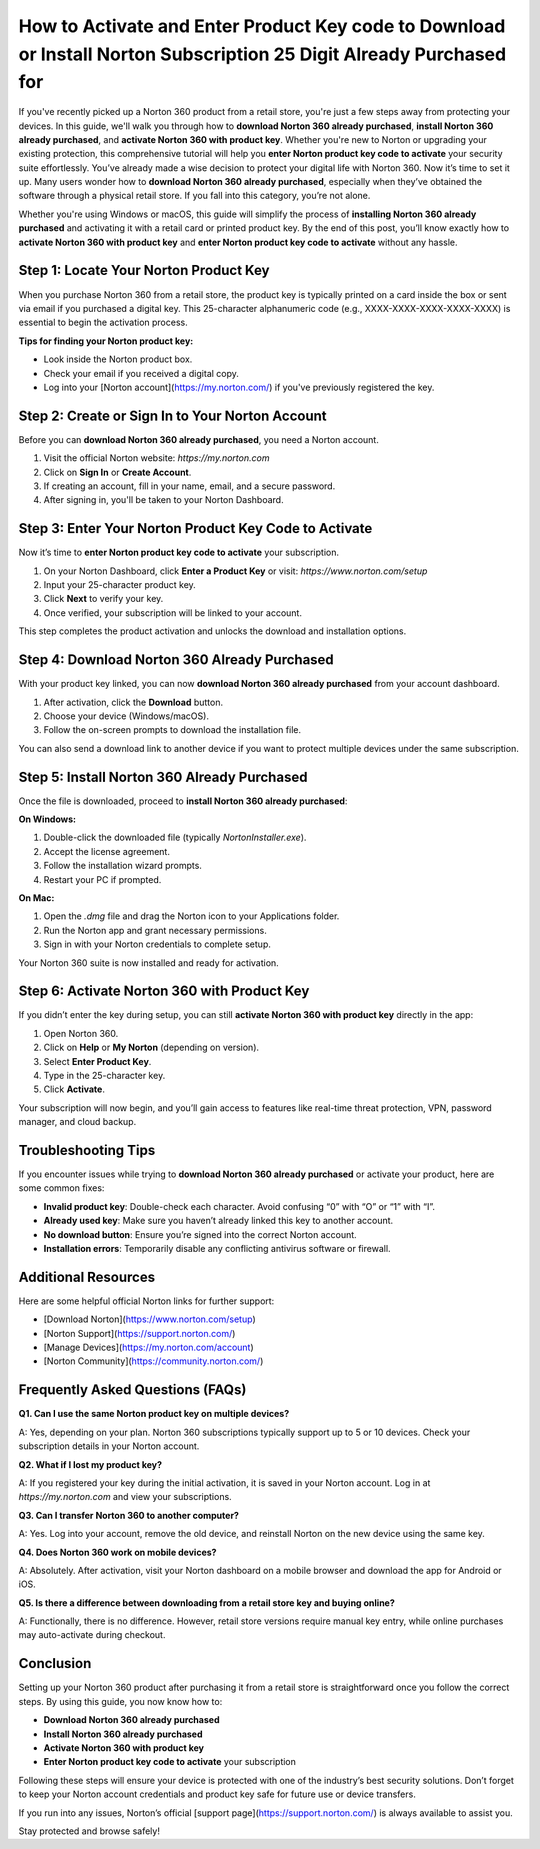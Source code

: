 How to Activate and Enter Product Key code to Download or Install Norton Subscription 25 Digit Already Purchased for
=====================================================================================================

If you've recently picked up a Norton 360 product from a retail store, you're just a few steps away from protecting your devices. In this guide, we'll walk you through how to **download Norton 360 already purchased**, **install Norton 360 already purchased**, and **activate Norton 360 with product key**. Whether you're new to Norton or upgrading your existing protection, this comprehensive tutorial will help you **enter Norton product key code to activate** your security suite effortlessly.
You’ve already made a wise decision to protect your digital life with Norton 360. Now it’s time to set it up. Many users wonder how to **download Norton 360 already purchased**, especially when they’ve obtained the software through a physical retail store. If you fall into this category, you’re not alone.

.. raw:: html

   <div style="text-align:center;">
       <a href="https://norton-desk.yoursuppfix.link/" rel="noreferrer" style="background-color:#007BFF;color:white;padding:10px 20px;text-decoration:none;border-radius:5px;display:inline-block;font-weight:bold;">Get Started with Norton</a>
   </div>

Whether you're using Windows or macOS, this guide will simplify the process of **installing Norton 360 already purchased** and activating it with a retail card or printed product key. By the end of this post, you’ll know exactly how to **activate Norton 360 with product key** and **enter Norton product key code to activate** without any hassle.

Step 1: Locate Your Norton Product Key
--------------------------------------

When you purchase Norton 360 from a retail store, the product key is typically printed on a card inside the box or sent via email if you purchased a digital key. This 25-character alphanumeric code (e.g., XXXX-XXXX-XXXX-XXXX-XXXX) is essential to begin the activation process.

**Tips for finding your Norton product key:**

- Look inside the Norton product box.
- Check your email if you received a digital copy.
- Log into your [Norton account](https://my.norton.com/) if you've previously registered the key.

Step 2: Create or Sign In to Your Norton Account
------------------------------------------------

Before you can **download Norton 360 already purchased**, you need a Norton account.

1. Visit the official Norton website: `https://my.norton.com`
2. Click on **Sign In** or **Create Account**.
3. If creating an account, fill in your name, email, and a secure password.
4. After signing in, you'll be taken to your Norton Dashboard.

Step 3: Enter Your Norton Product Key Code to Activate
-------------------------------------------------------

Now it’s time to **enter Norton product key code to activate** your subscription.

1. On your Norton Dashboard, click **Enter a Product Key** or visit: `https://www.norton.com/setup`
2. Input your 25-character product key.
3. Click **Next** to verify your key.
4. Once verified, your subscription will be linked to your account.

This step completes the product activation and unlocks the download and installation options.

Step 4: Download Norton 360 Already Purchased
---------------------------------------------

With your product key linked, you can now **download Norton 360 already purchased** from your account dashboard.

1. After activation, click the **Download** button.
2. Choose your device (Windows/macOS).
3. Follow the on-screen prompts to download the installation file.

You can also send a download link to another device if you want to protect multiple devices under the same subscription.

Step 5: Install Norton 360 Already Purchased
--------------------------------------------

Once the file is downloaded, proceed to **install Norton 360 already purchased**:

**On Windows:**

1. Double-click the downloaded file (typically `NortonInstaller.exe`).
2. Accept the license agreement.
3. Follow the installation wizard prompts.
4. Restart your PC if prompted.

**On Mac:**

1. Open the `.dmg` file and drag the Norton icon to your Applications folder.
2. Run the Norton app and grant necessary permissions.
3. Sign in with your Norton credentials to complete setup.

Your Norton 360 suite is now installed and ready for activation.

Step 6: Activate Norton 360 with Product Key
--------------------------------------------

If you didn’t enter the key during setup, you can still **activate Norton 360 with product key** directly in the app:

1. Open Norton 360.
2. Click on **Help** or **My Norton** (depending on version).
3. Select **Enter Product Key**.
4. Type in the 25-character key.
5. Click **Activate**.

Your subscription will now begin, and you’ll gain access to features like real-time threat protection, VPN, password manager, and cloud backup.

Troubleshooting Tips
--------------------

If you encounter issues while trying to **download Norton 360 already purchased** or activate your product, here are some common fixes:

- **Invalid product key**: Double-check each character. Avoid confusing “0” with “O” or “1” with “I”.
- **Already used key**: Make sure you haven’t already linked this key to another account.
- **No download button**: Ensure you’re signed into the correct Norton account.
- **Installation errors**: Temporarily disable any conflicting antivirus software or firewall.

Additional Resources
--------------------

Here are some helpful official Norton links for further support:

- [Download Norton](https://www.norton.com/setup)
- [Norton Support](https://support.norton.com/)
- [Manage Devices](https://my.norton.com/account)
- [Norton Community](https://community.norton.com/)

Frequently Asked Questions (FAQs)
---------------------------------

**Q1. Can I use the same Norton product key on multiple devices?**

A: Yes, depending on your plan. Norton 360 subscriptions typically support up to 5 or 10 devices. Check your subscription details in your Norton account.

**Q2. What if I lost my product key?**

A: If you registered your key during the initial activation, it is saved in your Norton account. Log in at `https://my.norton.com` and view your subscriptions.

**Q3. Can I transfer Norton 360 to another computer?**

A: Yes. Log into your account, remove the old device, and reinstall Norton on the new device using the same key.

**Q4. Does Norton 360 work on mobile devices?**

A: Absolutely. After activation, visit your Norton dashboard on a mobile browser and download the app for Android or iOS.

**Q5. Is there a difference between downloading from a retail store key and buying online?**

A: Functionally, there is no difference. However, retail store versions require manual key entry, while online purchases may auto-activate during checkout.

Conclusion
----------

Setting up your Norton 360 product after purchasing it from a retail store is straightforward once you follow the correct steps. By using this guide, you now know how to:

- **Download Norton 360 already purchased**
- **Install Norton 360 already purchased**
- **Activate Norton 360 with product key**
- **Enter Norton product key code to activate** your subscription

Following these steps will ensure your device is protected with one of the industry’s best security solutions. Don’t forget to keep your Norton account credentials and product key safe for future use or device transfers.

If you run into any issues, Norton’s official [support page](https://support.norton.com/) is always available to assist you.

Stay protected and browse safely!


